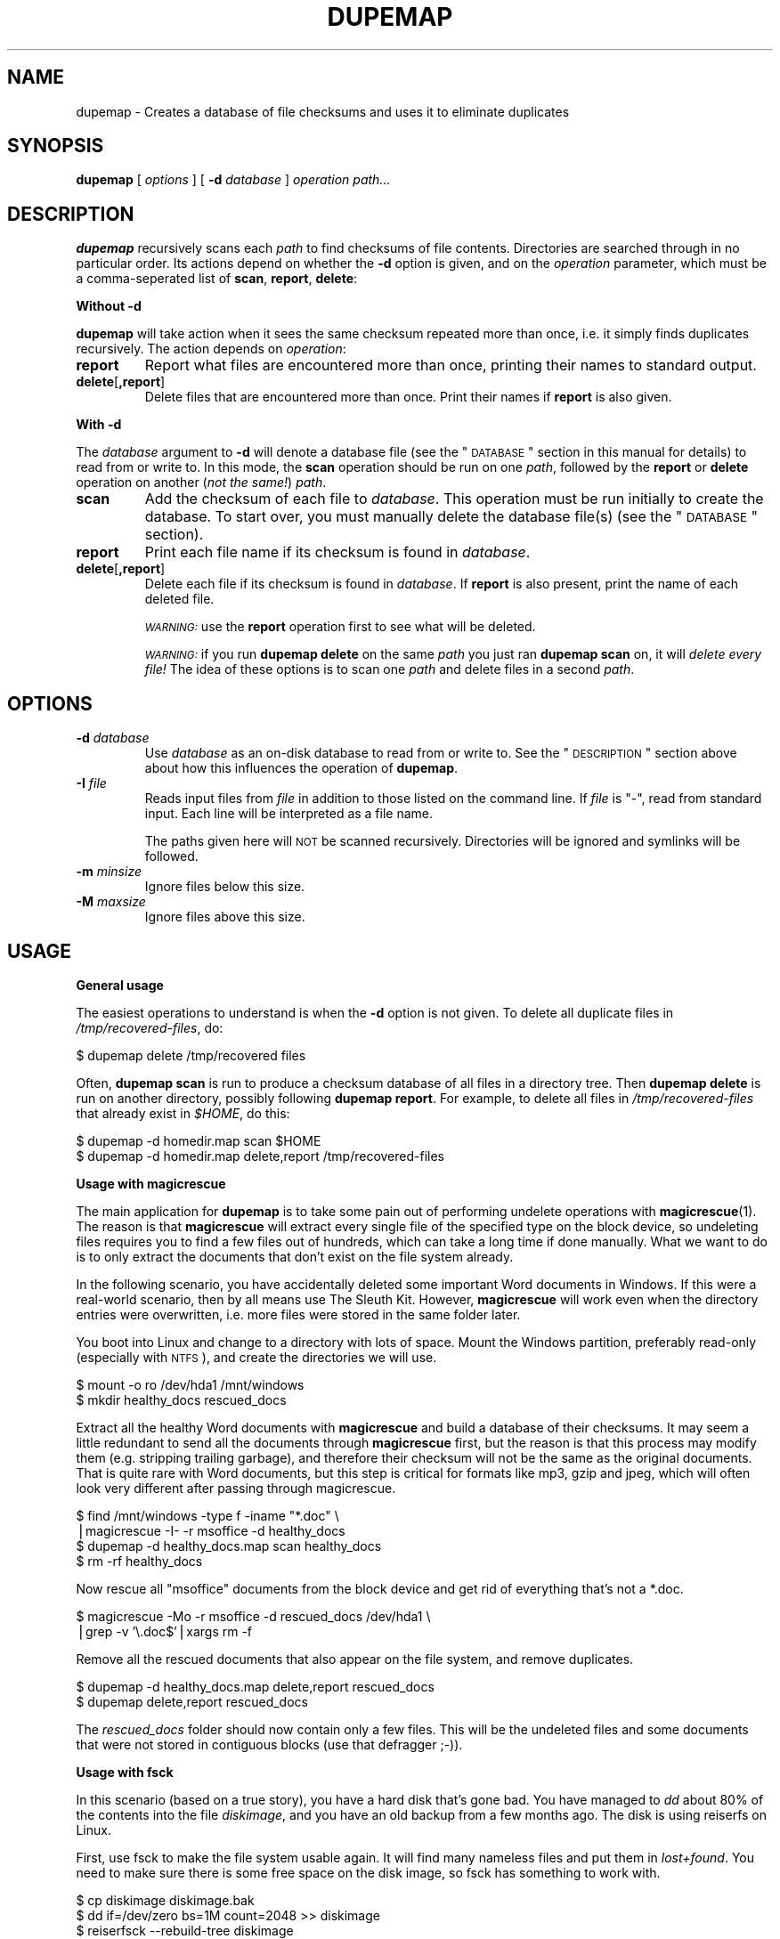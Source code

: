 .\" Automatically generated by Pod::Man v1.37, Pod::Parser v1.14
.\"
.\" Standard preamble:
.\" ========================================================================
.de Sh \" Subsection heading
.br
.if t .Sp
.ne 5
.PP
\fB\\$1\fR
.PP
..
.de Sp \" Vertical space (when we can't use .PP)
.if t .sp .5v
.if n .sp
..
.de Vb \" Begin verbatim text
.ft CW
.nf
.ne \\$1
..
.de Ve \" End verbatim text
.ft R
.fi
..
.\" Set up some character translations and predefined strings.  \*(-- will
.\" give an unbreakable dash, \*(PI will give pi, \*(L" will give a left
.\" double quote, and \*(R" will give a right double quote.  | will give a
.\" real vertical bar.  \*(C+ will give a nicer C++.  Capital omega is used to
.\" do unbreakable dashes and therefore won't be available.  \*(C` and \*(C'
.\" expand to `' in nroff, nothing in troff, for use with C<>.
.tr \(*W-|\(bv\*(Tr
.ds C+ C\v'-.1v'\h'-1p'\s-2+\h'-1p'+\s0\v'.1v'\h'-1p'
.ie n \{\
.    ds -- \(*W-
.    ds PI pi
.    if (\n(.H=4u)&(1m=24u) .ds -- \(*W\h'-12u'\(*W\h'-12u'-\" diablo 10 pitch
.    if (\n(.H=4u)&(1m=20u) .ds -- \(*W\h'-12u'\(*W\h'-8u'-\"  diablo 12 pitch
.    ds L" ""
.    ds R" ""
.    ds C` ""
.    ds C' ""
'br\}
.el\{\
.    ds -- \|\(em\|
.    ds PI \(*p
.    ds L" ``
.    ds R" ''
'br\}
.\"
.\" If the F register is turned on, we'll generate index entries on stderr for
.\" titles (.TH), headers (.SH), subsections (.Sh), items (.Ip), and index
.\" entries marked with X<> in POD.  Of course, you'll have to process the
.\" output yourself in some meaningful fashion.
.if \nF \{\
.    de IX
.    tm Index:\\$1\t\\n%\t"\\$2"
..
.    nr % 0
.    rr F
.\}
.\"
.\" For nroff, turn off justification.  Always turn off hyphenation; it makes
.\" way too many mistakes in technical documents.
.hy 0
.if n .na
.\"
.\" Accent mark definitions (@(#)ms.acc 1.5 88/02/08 SMI; from UCB 4.2).
.\" Fear.  Run.  Save yourself.  No user-serviceable parts.
.    \" fudge factors for nroff and troff
.if n \{\
.    ds #H 0
.    ds #V .8m
.    ds #F .3m
.    ds #[ \f1
.    ds #] \fP
.\}
.if t \{\
.    ds #H ((1u-(\\\\n(.fu%2u))*.13m)
.    ds #V .6m
.    ds #F 0
.    ds #[ \&
.    ds #] \&
.\}
.    \" simple accents for nroff and troff
.if n \{\
.    ds ' \&
.    ds ` \&
.    ds ^ \&
.    ds , \&
.    ds ~ ~
.    ds /
.\}
.if t \{\
.    ds ' \\k:\h'-(\\n(.wu*8/10-\*(#H)'\'\h"|\\n:u"
.    ds ` \\k:\h'-(\\n(.wu*8/10-\*(#H)'\`\h'|\\n:u'
.    ds ^ \\k:\h'-(\\n(.wu*10/11-\*(#H)'^\h'|\\n:u'
.    ds , \\k:\h'-(\\n(.wu*8/10)',\h'|\\n:u'
.    ds ~ \\k:\h'-(\\n(.wu-\*(#H-.1m)'~\h'|\\n:u'
.    ds / \\k:\h'-(\\n(.wu*8/10-\*(#H)'\z\(sl\h'|\\n:u'
.\}
.    \" troff and (daisy-wheel) nroff accents
.ds : \\k:\h'-(\\n(.wu*8/10-\*(#H+.1m+\*(#F)'\v'-\*(#V'\z.\h'.2m+\*(#F'.\h'|\\n:u'\v'\*(#V'
.ds 8 \h'\*(#H'\(*b\h'-\*(#H'
.ds o \\k:\h'-(\\n(.wu+\w'\(de'u-\*(#H)/2u'\v'-.3n'\*(#[\z\(de\v'.3n'\h'|\\n:u'\*(#]
.ds d- \h'\*(#H'\(pd\h'-\w'~'u'\v'-.25m'\f2\(hy\fP\v'.25m'\h'-\*(#H'
.ds D- D\\k:\h'-\w'D'u'\v'-.11m'\z\(hy\v'.11m'\h'|\\n:u'
.ds th \*(#[\v'.3m'\s+1I\s-1\v'-.3m'\h'-(\w'I'u*2/3)'\s-1o\s+1\*(#]
.ds Th \*(#[\s+2I\s-2\h'-\w'I'u*3/5'\v'-.3m'o\v'.3m'\*(#]
.ds ae a\h'-(\w'a'u*4/10)'e
.ds Ae A\h'-(\w'A'u*4/10)'E
.    \" corrections for vroff
.if v .ds ~ \\k:\h'-(\\n(.wu*9/10-\*(#H)'\s-2\u~\d\s+2\h'|\\n:u'
.if v .ds ^ \\k:\h'-(\\n(.wu*10/11-\*(#H)'\v'-.4m'^\v'.4m'\h'|\\n:u'
.    \" for low resolution devices (crt and lpr)
.if \n(.H>23 .if \n(.V>19 \
\{\
.    ds : e
.    ds 8 ss
.    ds o a
.    ds d- d\h'-1'\(ga
.    ds D- D\h'-1'\(hy
.    ds th \o'bp'
.    ds Th \o'LP'
.    ds ae ae
.    ds Ae AE
.\}
.rm #[ #] #H #V #F C
.\" ========================================================================
.\"
.IX Title "DUPEMAP 1"
.TH DUPEMAP 1 "2004-05-03" "1.1.2" "Magic Rescue"
.SH "NAME"
dupemap \- Creates a database of file checksums and uses it to eliminate
duplicates
.SH "SYNOPSIS"
.IX Header "SYNOPSIS"
\&\fBdupemap\fR [ \fIoptions\fR ] [ \fB\-d\fR \fIdatabase\fR ] \fIoperation\fR \fIpath...\fR
.SH "DESCRIPTION"
.IX Header "DESCRIPTION"
\&\fBdupemap\fR recursively scans each \fIpath\fR to find checksums of file contents.
Directories are searched through in no particular order.  Its actions depend on
whether the \fB\-d\fR option is given, and on the \fIoperation\fR parameter, which
must be a comma-seperated list of \fBscan\fR, \fBreport\fR, \fBdelete\fR:
.Sh "Without \fB\-d\fP"
.IX Subsection "Without -d"
\&\fBdupemap\fR will take action when it sees the same checksum repeated more than
once, i.e. it simply finds duplicates recursively.  The action depends on
\&\fIoperation\fR:
.IP "\fBreport\fR" 7
.IX Item "report"
Report what files are encountered more than once, printing their names to
standard output.
.IP "\fBdelete\fR[\fB,report\fR]" 7
.IX Item "delete[,report]"
Delete files that are encountered more than once.  Print their names if
\&\fBreport\fR is also given.
.Sh "With \fB\-d\fP"
.IX Subsection "With -d"
The \fIdatabase\fR argument to \fB\-d\fR will denote a database file (see the
\&\*(L"\s-1DATABASE\s0\*(R" section in this manual for details) to read from or write to.  In
this mode, the \fBscan\fR operation should be run on one \fIpath\fR, followed by the
\&\fBreport\fR or \fBdelete\fR operation on another (\fInot the same!\fR) \fIpath\fR.
.IP "\fBscan\fR" 7
.IX Item "scan"
Add the checksum of each file to \fIdatabase\fR.  This operation must be run
initially to create the database.  To start over, you must manually delete the
database file(s) (see the \*(L"\s-1DATABASE\s0\*(R" section).
.IP "\fBreport\fR" 7
.IX Item "report"
Print each file name if its checksum is found in \fIdatabase\fR.
.IP "\fBdelete\fR[\fB,report\fR]" 7
.IX Item "delete[,report]"
Delete each file if its checksum is found in \fIdatabase\fR.  If \fBreport\fR is also
present, print the name of each deleted file.
.Sp
\&\fI\s-1WARNING:\s0\fR use the \fBreport\fR operation first to see what will be deleted.
.Sp
\&\fI\s-1WARNING:\s0\fR if you run \fBdupemap delete\fR on the same \fIpath\fR you just ran
\&\fBdupemap scan\fR on, it will \fIdelete every file!\fR The idea of these options is
to scan one \fIpath\fR and delete files in a second \fIpath\fR.
.SH "OPTIONS"
.IX Header "OPTIONS"
.IP "\fB\-d\fR \fIdatabase\fR" 7
.IX Item "-d database"
Use \fIdatabase\fR as an on-disk database to read from or write to.  See the
\&\*(L"\s-1DESCRIPTION\s0\*(R" section above about how this influences the operation of
\&\fBdupemap\fR.
.IP "\fB\-I\fR \fIfile\fR" 7
.IX Item "-I file"
Reads input files from \fIfile\fR in addition to those listed on the command line.
If \fIfile\fR is \f(CW\*(C`\-\*(C'\fR, read from standard input.  Each line will be interpreted as
a file name.
.Sp
The paths given here will \s-1NOT\s0 be scanned recursively.  Directories will be
ignored and symlinks will be followed.
.IP "\fB\-m\fR \fIminsize\fR" 7
.IX Item "-m minsize"
Ignore files below this size.
.IP "\fB\-M\fR \fImaxsize\fR" 7
.IX Item "-M maxsize"
Ignore files above this size.
.SH "USAGE"
.IX Header "USAGE"
.Sh "General usage"
.IX Subsection "General usage"
The easiest operations to understand is when the \fB\-d\fR option is not given.  To
delete all duplicate files in \fI/tmp/recovered\-files\fR, do:
.PP
.Vb 1
\&    $ dupemap delete /tmp/recovered files
.Ve
.PP
Often, \fBdupemap scan\fR is run to produce a checksum database of all files in a
directory tree.  Then \fBdupemap delete\fR is run on another directory, possibly 
following \fBdupemap report\fR.  For example, to delete all files in
\&\fI/tmp/recovered\-files\fR that already exist in \fI$HOME\fR, do this:
.PP
.Vb 2
\&    $ dupemap -d homedir.map scan $HOME
\&    $ dupemap -d homedir.map delete,report /tmp/recovered-files
.Ve
.Sh "Usage with magicrescue"
.IX Subsection "Usage with magicrescue"
The main application for \fBdupemap\fR is to take some pain out of performing
undelete operations with \fBmagicrescue\fR(1).  The reason is that \fBmagicrescue\fR
will extract every single file of the specified type on the block device, so
undeleting files requires you to find a few files out of hundreds, which can
take a long time if done manually.  What we want to do is to only extract the
documents that don't exist on the file system already.
.PP
In the following scenario, you have accidentally deleted some important Word
documents in Windows.  If this were a real-world scenario, then by all means use
The Sleuth Kit.  However, \fBmagicrescue\fR will work even when the directory
entries were overwritten, i.e. more files were stored in the same folder later.
.PP
You boot into Linux and change to a directory with lots of space.  Mount the
Windows partition, preferably read-only (especially with \s-1NTFS\s0), and create the
directories we will use.
.PP
.Vb 2
\&    $ mount -o ro /dev/hda1 /mnt/windows
\&    $ mkdir healthy_docs rescued_docs
.Ve
.PP
Extract all the healthy Word documents with \fBmagicrescue\fR and build a database
of their checksums.  It may seem a little redundant to send all the documents
through \fBmagicrescue\fR first, but the reason is that this process may modify
them (e.g. stripping trailing garbage), and therefore their checksum will not
be the same as the original documents.  That is quite rare with Word documents,
but this step is critical for formats like mp3, gzip and jpeg, which will often
look very different after passing through magicrescue.
.PP
.Vb 4
\&    $ find /mnt/windows -type f -iname "*.doc" \e
\&      |magicrescue -I- -r msoffice -d healthy_docs
\&    $ dupemap -d healthy_docs.map scan healthy_docs
\&    $ rm -rf healthy_docs
.Ve
.PP
Now rescue all \f(CW\*(C`msoffice\*(C'\fR documents from the block device and get rid of
everything that's not a *.doc.
.PP
.Vb 2
\&    $ magicrescue -Mo -r msoffice -d rescued_docs /dev/hda1 \e
\&      |grep -v '\e.doc$'|xargs rm -f
.Ve
.PP
Remove all the rescued documents that also appear on the file system, and
remove duplicates.
.PP
.Vb 2
\&    $ dupemap -d healthy_docs.map delete,report rescued_docs
\&    $ dupemap delete,report rescued_docs
.Ve
.PP
The \fIrescued_docs\fR folder should now contain only a few files.  This will be
the undeleted files and some documents that were not stored in contiguous
blocks (use that defragger ;\-)).
.Sh "Usage with fsck"
.IX Subsection "Usage with fsck"
In this scenario (based on a true story), you have a hard disk that's gone bad.
You have managed to \fIdd\fR about 80% of the contents into the file \fIdiskimage\fR,
and you have an old backup from a few months ago.  The disk is using reiserfs
on Linux.
.PP
First, use fsck to make the file system usable again.  It will find many
nameless files and put them in \fIlost+found\fR.  You need to make sure there is
some free space on the disk image, so fsck has something to work with.
.PP
.Vb 6
\&    $ cp diskimage diskimage.bak
\&    $ dd if=/dev/zero bs=1M count=2048 >> diskimage
\&    $ reiserfsck --rebuild-tree diskimage
\&    $ mount -o loop diskimage /mnt
\&    $ ls /mnt/lost+found
\&    (tons of files)
.Ve
.PP
Our strategy will be to restore the system with the old backup as a base and
merge the two other sets of files (\fI/mnt/lost+found\fR and \fI/mnt\fR) into the
backup after eliminating duplicates.  Therefore we create a checksum database
of the directory we have unpacked the backup in.
.PP
.Vb 1
\&    $ dupemap -d backup.map scan ~/backup
.Ve
.PP
Next, we eliminate all the files from the rescued image that are also present
in the backup.
.PP
.Vb 1
\&    $ dupemap -d backup.map delete,report /mnt
.Ve
.PP
We also want to remove duplicates from \fIlost+found\fR, and we want to get rid of
any files that are also present in the other directories in \fI/mnt\fR.
.PP
.Vb 3
\&    $ dupemap delete,report /mnt/lost+found
\&    $ ls /mnt|grep -v lost+found|xargs dupemap -d mnt.map scan
\&    $ dupemap -d mnt.map delete,report /mnt/lost+found
.Ve
.PP
This should leave only the files in \fI/mnt\fR that have changed since the last
backup or got corrupted.  Particularly, the contents of \fI/mnt/lost+found\fR
should now be reduced enough to manually sort through them (or perhaps use
\&\fBmagicsort\fR(1)).
.Sh "Primitive intrusion detection"
.IX Subsection "Primitive intrusion detection"
You can use \fBdupemap\fR to see what files change on your system.  This is one of
the more exotic uses, and it's only included for inspiration.
.PP
First, you map the whole file system.
.PP
.Vb 1
\&    $ dupemap -d old.map scan /
.Ve
.PP
Then you come back a few days/weeks later and run \fBdupemap report\fR.  This will
give you a view of what \fIhas not\fR changed.  To see what \fIhas\fR changed, you
need a list of the whole file system.  You can get this list along with
preparing a new map easily.  Both lists need to be sorted to be compared.
.PP
.Vb 2
\&    $ dupemap -d old.map report /|sort > unchanged_files
\&    $ dupemap -d current.map scan /|sort > current_files
.Ve
.PP
All that's left to do is comparing these files and preparing for next week.
This assumes that the dbm appends the \f(CW\*(C`.db\*(C'\fR extension to database files.
.PP
.Vb 2
\&    $ diff unchanged_files current_files > changed_files
\&    $ mv current.map.db old.map.db
.Ve
.SH "DATABASE"
.IX Header "DATABASE"
The actual database file(s) written by \fBdupecheck\fR will have some relation to
the \fIdatabase\fR argument, but most implementations append an extension.  For
example, Berkeley \s-1DB\s0 names the files \fIdatabase\fR\fB.db\fR, while Solaris and \s-1GDBM\s0
creates both a \fIdatabase\fR\fB.dir\fR and \fIdatabase\fR\fB.pag\fR file.
.PP
\&\fBdupecheck\fR depends on a database library for storing the checksums.  It
currently requires the POSIX-standardized \fBndbm\fR library, which must be
present on XSI-compliant UNIXes.  Implementations are not required to handle
hash key collisions, and a faliure to do that could make \fBdupecheck\fR delete
too many files.  I haven't heard of such an implementation, though.
.PP
The current checksum algorithm is the file's \s-1CRC32\s0 combined with its size.
Both values are stored in native byte order, and because of varying type sizes
the database is \fInot\fR portable across architectures, compilers and operating
systems.
.SH "SEE ALSO"
.IX Header "SEE ALSO"
\&\fBmagicrescue\fR(1), \fBweeder\fR(1)
.PP
This tool does the same thing \fBweeder\fR does, except that \fBweeder\fR cannot seem
to handle many files without crashing, and it has no largefile support.
.SH "BUGS"
.IX Header "BUGS"
There is a tiny chance that two different files can have the same checksum and
size.  The probability of this happening is around 1 to 10^14, and since
\&\fBdupemap\fR is part of the Magic Rescue package, which deals with disaster
recovery, that chance becomes an insignificant part of the game.  You should
consider this if you apply \fBdupemap\fR to other applications, especially if they
are security-related (see next paragraph).
.PP
It is possible to craft a file to have a known \s-1CRC32\s0.  You need to keep this in
mind if you use \fBdupemap\fR on untrusted data.  A solution to this could be to
implement an option for using \s-1MD5\s0 checksums instead.
.SH "AUTHOR"
.IX Header "AUTHOR"
Jonas Jensen <jbj@knef.dk>
.SH "LATEST VERSION"
.IX Header "LATEST VERSION"
This tool is part of Magic Rescue.  You can find the latest version at
<http://jbj.rapanden.dk/magicrescue/>
